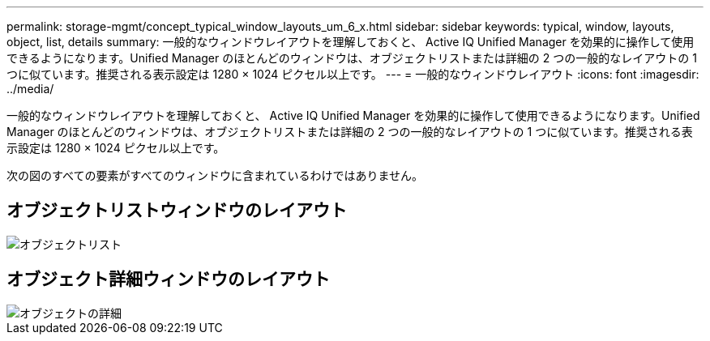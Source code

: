 ---
permalink: storage-mgmt/concept_typical_window_layouts_um_6_x.html 
sidebar: sidebar 
keywords: typical, window, layouts, object, list, details 
summary: 一般的なウィンドウレイアウトを理解しておくと、 Active IQ Unified Manager を効果的に操作して使用できるようになります。Unified Manager のほとんどのウィンドウは、オブジェクトリストまたは詳細の 2 つの一般的なレイアウトの 1 つに似ています。推奨される表示設定は 1280 × 1024 ピクセル以上です。 
---
= 一般的なウィンドウレイアウト
:icons: font
:imagesdir: ../media/


[role="lead"]
一般的なウィンドウレイアウトを理解しておくと、 Active IQ Unified Manager を効果的に操作して使用できるようになります。Unified Manager のほとんどのウィンドウは、オブジェクトリストまたは詳細の 2 つの一般的なレイアウトの 1 つに似ています。推奨される表示設定は 1280 × 1024 ピクセル以上です。

次の図のすべての要素がすべてのウィンドウに含まれているわけではありません。



== オブジェクトリストウィンドウのレイアウト

image::../media/object_list.png[オブジェクトリスト]



== オブジェクト詳細ウィンドウのレイアウト

image::../media/object_details.gif[オブジェクトの詳細]
